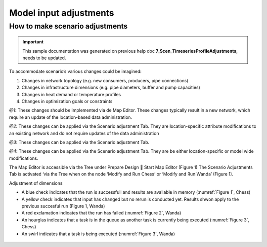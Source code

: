.. Warming Up Documentation documentation master file, created by
   sphinx-quickstart on Thu Oct  7 09:54:04 2021.
   You can adapt this file completely to your liking, but it should at least
   contain the root `toctree` directive.

Model input adjustments
====================================================

How to make scenario adjustments
-----------------------------------------------------

.. important::
    This sample documentation was generated on previous help doc **7_Scen_TimeseriesProfileAdjustments**, needs to be updated.

To accommodate scenario’s various changes could be imagined:

1.	Changes in network topology (e.g. new consumers, producers, pipe connections)
2.	Changes in infrastructure dimensions (e.g. pipe diameters, buffer and pump capacities)
3.	Changes in heat demand or temperature profiles
4.	Changes in optimization goals or constraints

*@1*: These changes should be implemented via de Map Editor. These changes typically result in a new network, which require an update of the location-based data administration.

*@2*: These changes can be applied via the Scenario adjustment Tab. They are location-specific attribute modifications to an existing network and do not require updates of the data administration

*@3*: These changes can be applied via the Scenario adjustment Tab.

*@4*: These changes can be applied via the Scenario adjustment Tab. They are be either location-specific or model wide modifications.

The Map Editor is accessible via the Tree under Prepare Design  Start Map Editor (Figure 1)
The Scenario Adjustments Tab is activated ‘via the Tree when on the node ‘Modify and Run Chess’ or ‘Modify and Run Wanda’ (Figure 1).

Adjustment of dimensions

*  A blue check indicates that the run is successfull and results are available in memory (:numref:`Figure 1`, Chess)
*  A yellow check indicates that input has changed but no rerun is conducted yet. Results shwon apply to the previous succesful run (Figure 1, Wanda)
*  A red exclamation indicates that the run has failed (:numref:`Figure 2`, Wanda)
*  An hourglas indicates that a task is in the queue as another task is currently being executed (:numref:`Figure 3`, Chess)
*  An swirl indicates that a task is being executed (:numref:`Figure 3`, Wanda)

.. _Figure 1:
.. figure:: figures/model_input_adjustment_figure1.png
   :align: center
   :width: 400
   :alt: Activation of Map Editor tab respectively Scenario adjustments tab (Modify and Run task)

.. _Figure 2:
.. figure:: figures/model_input_adjustment_figure2.png
   :align: center
   :width: 400
   :alt: Model run failed

.. _Figure 3:
.. figure:: figures/model_input_adjustment_figure3.png
   :align: center
   :width: 400
   :alt: Various executing run status indicators (swirl=running, hourglass = pending)
